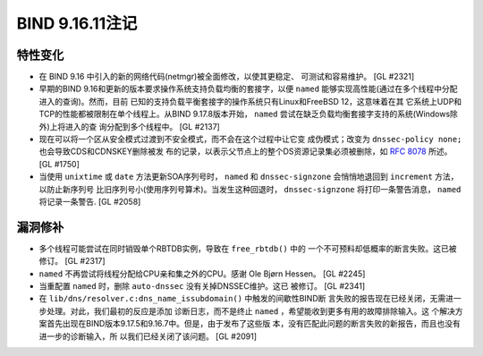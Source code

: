.. 
   Copyright (C) Internet Systems Consortium, Inc. ("ISC")
   
   This Source Code Form is subject to the terms of the Mozilla Public
   License, v. 2.0. If a copy of the MPL was not distributed with this
   file, you can obtain one at https://mozilla.org/MPL/2.0/.
   
   See the COPYRIGHT file distributed with this work for additional
   information regarding copyright ownership.

BIND 9.16.11注记
----------------------

特性变化
~~~~~~~~~~~~~~~

- 在 BIND 9.16 中引入的新的网络代码(netmgr)被全面修改，以使其更稳定、
  可测试和容易维护。 [GL #2321]

- 早期的BIND 9.16和更新的版本要求操作系统支持负载均衡的套接字，以便
  ``named`` 能够实现高性能(通过在多个线程中分配进入的查询)。然而，目前
  已知的支持负载平衡套接字的操作系统只有Linux和FreeBSD 12，这意味着在其
  它系统上UDP和TCP的性能都被限制在单个线程上。从BIND 9.17.8版本开始，
  ``named`` 尝试在缺乏负载均衡套接字支持的系统(Windows除外)上将进入的查
  询分配到多个线程中。 [GL #2137]

- 现在可以将一个区从安全模式过渡到不安全模式，而不会在这个过程中让它变
  成伪模式；改变为 ``dnssec-policy none;`` 也会导致CDS和CDNSKEY删除被发
  布的记录，以表示父节点上的整个DS资源记录集必须被删除，如 :rfc:`8078`
  所述。 [GL #1750]

- 当使用 ``unixtime`` 或 ``date`` 方法更新SOA序列号时， ``named`` 和
  ``dnssec-signzone`` 会悄悄地退回到 ``increment`` 方法，以防止新序列号
  比旧序列号小(使用序列号算术)。当发生这种回退时， ``dnssec-signzone``
  将打印一条警告消息， ``named`` 将记录一条警告. [GL #2058]

漏洞修补
~~~~~~~~~

- 多个线程可能尝试在同时销毁单个RBTDB实例，导致在 ``free_rbtdb()`` 中的
  一个不可预料却低概率的断言失败。这已被修订。 [GL #2317]

- ``named`` 不再尝试将线程分配给CPU亲和集之外的CPU。感谢
  Ole Bjørn Hessen。 [GL #2245]

- 当重配置 ``named`` 时，删除 ``auto-dnssec`` 没有关掉DNSSEC维护。这已
  被修订。 [GL #2341]

- 在 ``lib/dns/resolver.c:dns_name_issubdomain()`` 中触发的间歇性BIND断
  言失败的报告现在已经关闭，无需进一步处理。对此，我们最初的反应是添加
  诊断日志，而不是终止 ``named`` ，希望能收到更多有用的故障排除输入。这
  个解决方案首先出现在BIND版本9.17.5和9.16.7中。但是，由于发布了这些版
  本，没有匹配此问题的断言失败的新报告，而且也没有进一步的诊断输入，所
  以我们已经关闭了该问题。 [GL #2091]
